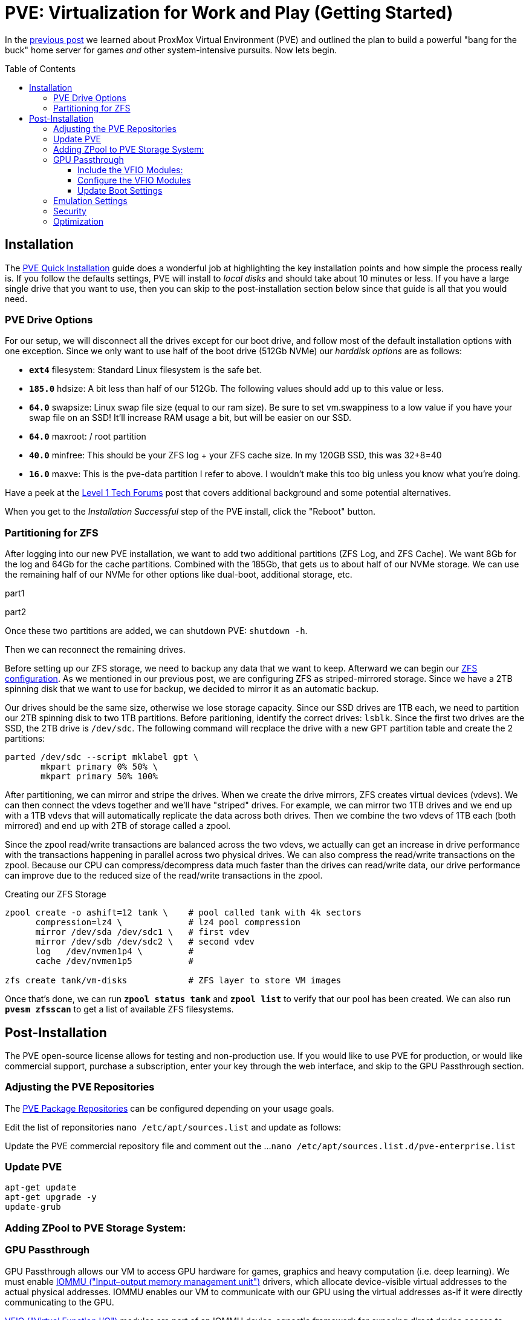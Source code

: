 // :hp-image: /covers/cover.png

= PVE: Virtualization for Work and Play (Getting Started)
:hp-alt-title: Server Virtualization Management Part2
:hp-tags: Blog, Open_Source, Technology
:icons: image
:linkattrs:
:published_at: 2017-04-25
:toc: macro
:toclevels: 3

In the link:/2017/04/23/Server-Virtualization-Management[previous post] we learned about ProxMox Virtual Environment (PVE) and outlined the plan to build a powerful "bang for the buck" home server for games _and_ other system-intensive pursuits. Now lets begin.

toc::[]

== Installation

The link:https://pve.proxmox.com/wiki/Quick_installation[PVE Quick Installation^] guide does a wonderful job at highlighting the key installation points and how simple the process really is. If you follow the defaults settings, PVE will install to _local disks_ and should take about 10 minutes or less. If you have a large single drive that you want to use, then you can skip to the post-installation section below since that guide is all that you would need.

=== PVE Drive Options

For our setup, we will disconnect all the drives except for our boot drive, and follow most of the default installation options with one exception. Since we only want to use half of the boot drive (512Gb NVMe) our _harddisk options_ are as follows: 

* *`ext4`* filesystem: Standard Linux filesystem is the safe bet.
* *`185.0`* hdsize: A bit less than half of our 512Gb. The following values should add up to this value or less.
* *`64.0`* swapsize: Linux swap file size (equal to our ram size). Be sure to set vm.swappiness to a low value if you have your swap file on an SSD! It'll increase RAM usage a bit, but will be easier on our SSD.
* *`64.0`* maxroot: / root partition 
* *`40.0`* minfree: This should be your ZFS log + your ZFS cache size. In my 120GB SSD, this was 32+8=40
* *`16.0`* maxve: This is the pve-data partition I refer to above. I wouldn't make this too big unless you know what you're doing.

Have a peek at the link:https://forum.level1techs.com/t/proxmox-zfs-with-ssd-caching-setup-guide/97663[Level 1 Tech Forums^] post that covers additional background and some potential alternatives.

When you get to the _Installation Successful_ step of the PVE install, click the "Reboot" button.

=== Partitioning for ZFS

After logging into our new PVE installation, we want to add two additional partitions (ZFS Log, and ZFS Cache). We want 8Gb for the log and 64Gb for the cache partitions. Combined with the 185Gb, that gets us to about half of our NVMe storage. We can use the remaining half of our NVMe for other options like dual-boot, additional storage, etc.

part1

part2

Once these two partitions are added, we can shutdown PVE: `shutdown -h`.

Then we can reconnect the remaining drives.

Before setting up our ZFS storage, we need to backup any data that we want to keep. Afterward we can begin our link:http://open-zfs.org/wiki/Performance_tuning[ZFS configuration^]. As we mentioned in our previous post, we are configuring ZFS as striped-mirrored storage. Since we have a 2TB spinning disk that we want to use for backup, we decided to mirror it as an automatic backup. 

Our drives should be the same size, otherwise we lose storage capacity. Since our SSD drives are 1TB each, we need to partition our 2TB spinning disk to two 1TB partitions. Before paritioning, identify the correct drives: `lsblk`. Since the first two drives are the SSD, the 2TB drive is `/dev/sdc`. The following command will recplace the drive with a new GPT partition table and create the 2 partitions:

```
parted /dev/sdc --script mklabel gpt \
       mkpart primary 0% 50% \
       mkpart primary 50% 100%
```

After partitioning, we can mirror and stripe the drives. When we create the drive mirrors, ZFS creates virtual devices (vdevs). We can then connect the vdevs together and we'll have "striped" drives. For example, we can mirror two 1TB drives and we end up with a 1TB vdevs that will automatically replicate the data across both drives. Then we combine the two vdevs of 1TB each (both mirrored) and end up with 2TB of storage called a zpool.

Since the zpool read/write transactions are balanced across the two vdevs, we actually can get an increase in drive performance with the transactions happening in parallel across two physical drives. We can also compress the read/write transactions on the zpool. Because our CPU can compress/decompress data much faster than the drives can read/write data, our drive performance can improve due to the reduced size of the read/write transactions in the zpool.

.Creating our ZFS Storage
```
zpool create -o ashift=12 tank \    # pool called tank with 4k sectors
      compression=lz4 \             # lz4 pool compression 
      mirror /dev/sda /dev/sdc1 \   # first vdev
      mirror /dev/sdb /dev/sdc2 \   # second vdev
      log   /dev/nvmen1p4 \         # 
      cache /dev/nvmen1p5           # 

zfs create tank/vm-disks            # ZFS layer to store VM images
```

Once that's done, we can run *`zpool status tank`* and *`zpool list`* to verify that our pool has been created. We can also run *`pvesm zfsscan`* to get a list of available ZFS filesystems.

== Post-Installation

The PVE open-source license allows for testing and non-production use. If you would like to use PVE for production, or would like commercial support, purchase a subscription, enter your key through the web interface, and skip to the GPU Passthrough section.

=== Adjusting the PVE Repositories

The link:https://pve.proxmox.com/wiki/Package_Repositories[PVE Package Repositories^] can be configured depending on your usage goals. 

Edit the list of reponsitories `nano /etc/apt/sources.list` and update as follows:

```
```

Update the PVE commercial repository file and comment out the ...
`nano /etc/apt/sources.list.d/pve-enterprise.list`

```
```

=== Update PVE

```
apt-get update
apt-get upgrade -y
update-grub
```

=== Adding ZPool to PVE Storage System:


```

```







=== GPU Passthrough

GPU Passthrough allows our VM to access GPU hardware for games, graphics and heavy computation (i.e. deep learning). We must enable link:https://en.wikipedia.org/wiki/Input%E2%80%93output_memory_management_unit[IOMMU ("Input–output memory management unit")^] drivers, which allocate device-visible virtual addresses to the actual physical addresses. IOMMU enables our VM to communicate with our GPU using the virtual addresses as-if it were directly communicating to the GPU.

link:https://www.kernel.org/doc/Documentation/vfio.txt[VFIO ("Virtual Function I/O")^] modules are part of an IOMMU device-agnostic framework for exposing direct device access to userspace, in a _secure_, IOMMU protected environment.  In other words, they provide access to non-privileged, low-overhead userspace drivers.

==== Include the VFIO Modules:

. Type: `vi /etc/modules`
. Enter edit mode: `i`
.. Add: `vfio`
.. Add: `vfio_iommu_type1`
.. Add: `vfio_pci`
.. Add: `vfio_virqfd`
. Exit edit mode: <esc>
. Save and exit: `wq <enter>`

==== Configure the VFIO Modules

Identify the GPU to passthrough:

. Identify all GPUs: `lspci -nn | grep VGA`
. Capture the GPU slot IDs (first pair of numbers separated by a colon):
.. My GPU Slot ID for passthrough is: `28:00`
.. My GPU Slot ID for the host is: `21:00`
. Capture the vendor IDs for the passthrough GPU Slot ID: `lspci -nns 00:02 | cut -d "]" -f 2 | cut -d "[" -f 2`
.. The vendor ID for my GPU VGA device: `10de:1b80`
.. The vendor ID for my GPU Audio device: `10de:10f0`

To enable link:https://pve.proxmox.com/wiki/Pci_passthrough[PCI passthrough^] for our VM, add the following module options (including the comma separated vendor IDs identified in the prior step). This loads the vfio-pci kernel module, which maps memory regions from the PCI bus to the VM, and activates support for IOMMU groups.

. Type: `vi /etc/modprobe.d/kvm.conf`
. Enter edit mode: `i`
.. `options vfio_iommu_type1 allow_unsafe_interrupts=1`
.. `options vfio-pci         ids=*10de:1b80,10de:10f0*`
.. `options vfio-pci         disable_vga=1`
.. `options kvm-amd          npt=0`
.. `options kvm              ignore_msrs=1`
. Exit edit mode: <esc>
. Save and exit: `wq <enter>`

.Option details
[cols="4, 9a",options="header"]
|===
| Option | Details

| allow_unsafe_interrupts=1
| Interrupt remapping is designed to provide device isolation. This workaround is for platforms without interrupt remapping support. It removes protection against link:http://invisiblethingslab.com/resources/2011/Software%20Attacks%20on%20Intel%20VT-d.pdf[MSI-based interrupt injection attacks^] by guests.  Only trusted guests and drivers should be run with this configuration.

| ids=*10de:1b80,10de:10f0*`
| Assign the specified GPU to the virtual pci for use in our VM.

| disable_vga=1
| Opt-out devices from vga arbitration if possible.

| npt=0
| Disable Nested Page Table If VM performance is very slow. Linux guests with Q35 and OVMF may work with npt on or off, however a Linux guest with i440fx only works with npt disabled.

| ignore_msrs=1
| Prevent some Nvidia applications from crashing the VM.

|===

==== Update Boot Settings

Configure IOMMU and VFIO to load first so that framebuffer drivers don’t grab the GPU first while booting. After these changes, we commit them to grub and generate a new initrd image.

. Type: `vi /etc/default/grub`
. Enter edit mode: `i`
.. Change: `GRUB_CMDLINE_LINUX_DEFAULT="quiet"`
.. To: `GRUB_CMDLINE_LINUX_DEFAULT="quiet amd_iommu=on kvm_amd.avic=1 rd.driver.pre=vfio-pci video=efifb:off"`
. Exit edit mode: <esc>
. Save and exit: `wq <enter>`
. Run: `update-grub`
. Run: `update-initramfs -u`

//iommu=pt ... AMD-Vi driver will not register itself as the dma_ops backend and allows all devices unlimited access to main memory as long as no other kernel part (currently only KVM will do so) assigns the device to another domain using the IOMMU-API.

// AMD SVM Advance Virtual Interrupt Controller (AVIC) support virtualizes local APIC registers of each vCPU via the virtual APIC (vAPIC) backing page. This allows guest access to certain APIC registers without the need to emulate the hardware behavior and should speed up workloads which generate large amount of interrupts.

Reboot. To check that the driver loaded correctly, run: "`lspci --nnks 28:00`". If everything went well, we should see: "`Kernel driver in use: *vfio-pci*`".

`ll /sys/bus/pci/drivers/vfio-pci/* | grep 28:00`

// lspci -nn | grep `lspci | grep VGA | cut -d "." -f1` 

=== Emulation Settings

Configure emulation settings for sound and passthrough. My Windows 7 virtual machine has an ID equal to 101; update the next command with your Windows VM ID number.

. Type: `vi /etc/pve/qemu-server/*101*.conf`
.. Enter edit mode: `i`
.. Update the following: `cpu: Opteron_G5,hidden=1`
.. Add the following:
... Audio passthrough: `args: -device intel-hda,id=sound5,bus=pcie.0,addr=0x18 -device hda-micro,id=sound5-codec0,bus=sound5.0,cad=0 -device hda-duplex,id=sound5-codec1,bus=sound5.0,cad=1`
... GPU for passthrough: `hostpci0: 28:00,pcie=1`
... Emulation for PCI-E passthrough: `machine: q35`
.. Exit edit mode: <esc>
. Save and exit: `wq <enter>`


//https://pve.proxmox.com/wiki/Qemu/KVM_Virtual_Machines

// -machine q35,accel=kvm,mem-merge=off

// -cpu host,kvm=off,hv_vendor_id=vgaptrocks,hv_relaxed,hv_spinlocks=0x1fff,hv_vapic,hv_time


=== Security

https://www.kiloroot.com/secure-proxmox-install-sudo-firewall-with-ipv6-and-more-how-to-configure-from-start-to-finish/


=== Optimization

Configure Ryzen to appear to have 2 sockets, 4 cores, and 2 threads

Remove Proxmox License Nag: sed -i.bak "s/data.status !== 'Active'/false/g" /usr/share/pve-manager/ext6/pvemanagerlib.js

For good performance, we need to configure SPICE (Simple Protocol for Independent Computing Environments). The SPICE packages include drivers (QXL and virtio) that enhance virtualization performance:

* SPICE Client (virt-viewer) for Linux, Windows, and Mac systems
* SPICE Guest Tools for the virtual machines

https://pve.proxmox.com/wiki/Paravirtualized_Block_Drivers_for_Windows

https://pve.proxmox.com/wiki/Windows_7_guest_best_practices

https://pve.proxmox.com/wiki/SPICE

https://www.spice-space.org/download.html


